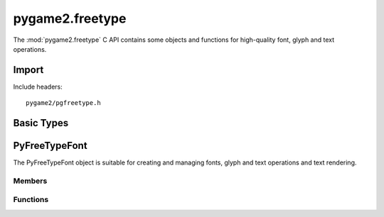 ================
pygame2.freetype
================

The :mod:`pygame2.freetype` C API contains some objects and functions for
high-quality font, glyph and text operations.

Import
------
Include headers::

  pygame2/pgfreetype.h

.. cfunction:: int import_pygame2_freetype (void)

  Imports the :mod:`pygame2.freetype` module. This returns 0 on success and
  -1 on failure.

Basic Types
-----------

.. ctype:: FontId

  A simple font face information structure.

  .. cmember:: int FontId.face_index
  
    The index number of the font face within the font.

  .. cmember:: FT_Open_Args FontId.open_args

    The arguments used to open the face.

PyFreeTypeFont
--------------

.. ctype:: PyFreeTypeFont
.. ctype:: PyFreeTypeFont_Type

The PyFreeTypeFont object is suitable for creating and managing fonts, glyph
and text operations and text rendering.

Members
^^^^^^^
.. cmember:: PyFont PyFreeTypeFont.pyfont

  The parent :ctype:`PyFont` class the PyFreeTypeFont inherits from.

.. cmember:: FontId PyFreeTypeFont.id

  The used font face information.

.. cmember:: FT_Int16 PyFreeTypeFont.ptsize

  The default font size (height) in points.

.. cmember:: FT_Byte PyFreeTypeFont.style

  The default font style to apply.
  
.. cmember:: FT_Byte PyFreeTypeFont.vertical

  Indicates, whether operations should use a vertical alignment.

.. cmember:: FT_Byte PyFreeTypeFont.antialias

  Indicates, whether operations should use antialiasing.

Functions
^^^^^^^^^

.. cfunction:: PyFont* PyFreeTypeFont_AsFont (PyObject *obj)

  Macro for accessing the *pyfont* member of the :ctype:`PyFreeTypeFont`.
  
  This does not perform any type or argument checks.

.. cfunction:: int PyFreeTypeFont_Check (PyObject *obj)

  Returns true, if the argument is a :ctype:`PyFreeTypeFont` or a subclass of
  :ctype:`PyFreeTypeFont`.

.. cfunction:: PyObject* PyFreeTypeFont_New (const char *font, int ptsize)

  Creates a new :ctype:`PyFreeTypeFont` object for the given *font* and
  default point size *ptsize*. On failure, this returns NULL.
